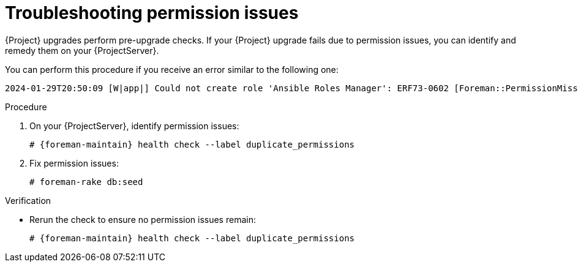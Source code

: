 [id="troubleshooting-permission-issues"]
= Troubleshooting permission issues

{Project} upgrades perform pre-upgrade checks.
If your {Project} upgrade fails due to permission issues, you can identify and remedy them on your {ProjectServer}.

You can perform this procedure if you receive an error similar to the following one:

[options="nowrap", subs="verbatim,quotes,attributes"]
----
2024-01-29T20:50:09 [W|app|] Could not create role 'Ansible Roles Manager': ERF73-0602 [Foreman::PermissionMissingException]: some permissions were not found:
----

.Procedure
. On your {ProjectServer}, identify permission issues:
+
[options="nowrap", subs="verbatim,quotes,attributes"]
----
# {foreman-maintain} health check --label duplicate_permissions
----
. Fix permission issues:
+
[options="nowrap", subs="verbatim,quotes,attributes"]
----
# foreman-rake db:seed
----

.Verification
* Rerun the check to ensure no permission issues remain:
+
[options="nowrap", subs="verbatim,quotes,attributes"]
----
# {foreman-maintain} health check --label duplicate_permissions
----
